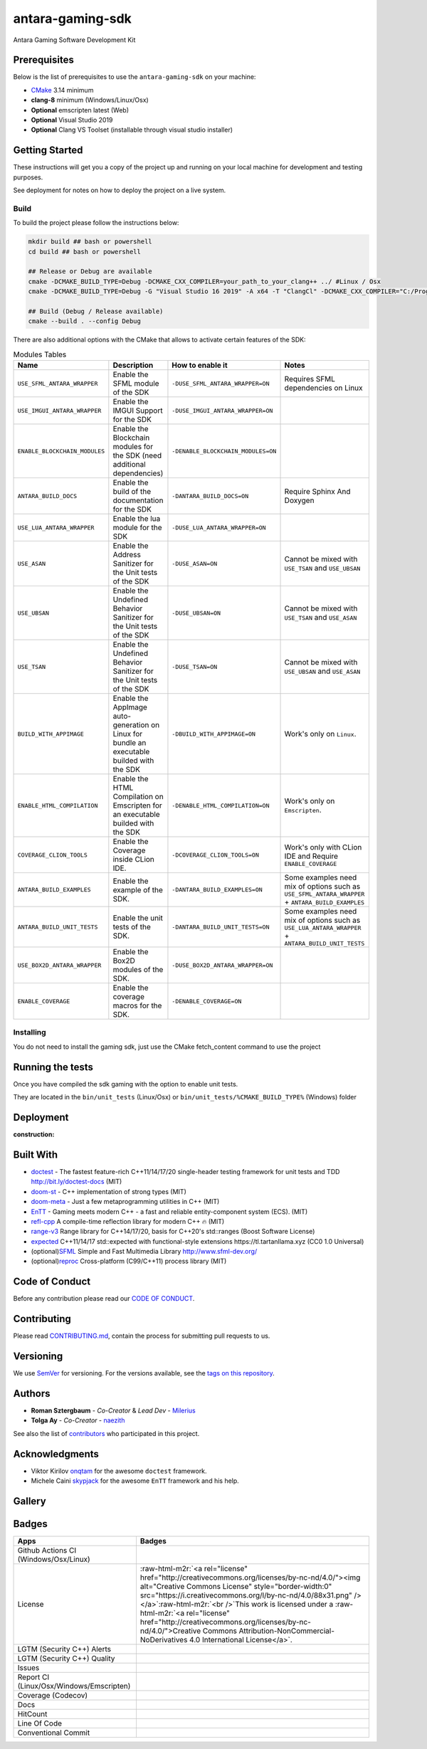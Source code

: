 .. role:: raw-html-m2r(raw)
   :format: html

antara-gaming-sdk
=================

Antara Gaming Software Development Kit

Prerequisites
-------------

Below is the list of prerequisites to use the ``antara-gaming-sdk`` on your machine:


* `CMake <https://cmake.org/download/>`_ 3.14 minimum
* **clang-8** minimum (Windows/Linux/Osx) 
* **Optional** emscripten latest (Web)
* **Optional** Visual Studio 2019
* **Optional** Clang VS Toolset (installable through visual studio installer)

Getting Started
---------------

These instructions will get you a copy of the project up and running on your local machine for development and testing purposes. 

See deployment for notes on how to deploy the project on a live system.

Build
^^^^^

To build the project please follow the instructions below:

.. code-block:: bash

   mkdir build ## bash or powershell
   cd build ## bash or powershell

   ## Release or Debug are available
   cmake -DCMAKE_BUILD_TYPE=Debug -DCMAKE_CXX_COMPILER=your_path_to_your_clang++ ../ #Linux / Osx 
   cmake -DCMAKE_BUILD_TYPE=Debug -G "Visual Studio 16 2019" -A x64 -T "ClangCl" -DCMAKE_CXX_COMPILER="C:/Program Files/LLVM/bin/clang-cl.exe" ../ #Windows

   ## Build (Debug / Release available)
   cmake --build . --config Debug

There are also additional options with the CMake that allows to activate certain features of the SDK:

.. role:: raw-html(raw)
    :format: html

.. list-table:: Modules Tables
   :header-rows: 1
   :align: center

   * - Name
     - Description
     - How to enable it
     - Notes
   * - ``USE_SFML_ANTARA_WRAPPER``
     - Enable the SFML module of the SDK
     - ``-DUSE_SFML_ANTARA_WRAPPER=ON``
     - Requires SFML dependencies on Linux
   * - ``USE_IMGUI_ANTARA_WRAPPER``
     - Enable the IMGUI Support for the SDK
     - ``-DUSE_IMGUI_ANTARA_WRAPPER=ON``
     -
   * - ``ENABLE_BLOCKCHAIN_MODULES``
     - Enable the Blockchain modules for the SDK (need additional dependencies)
     - ``-DENABLE_BLOCKCHAIN_MODULES=ON``
     -
   * - ``ANTARA_BUILD_DOCS``
     - Enable the build of the documentation for the SDK
     - ``-DANTARA_BUILD_DOCS=ON``
     - Require Sphinx And Doxygen
   * - ``USE_LUA_ANTARA_WRAPPER``
     - Enable the lua module for the SDK
     - ``-DUSE_LUA_ANTARA_WRAPPER=ON``
     -
   * - ``USE_ASAN``
     - Enable the Address Sanitizer for the Unit tests of the SDK
     - ``-DUSE_ASAN=ON``
     - Cannot be mixed with ``USE_TSAN`` and ``USE_UBSAN``
   * - ``USE_UBSAN``
     - Enable the Undefined Behavior Sanitizer for the Unit tests of the SDK
     - ``-DUSE_UBSAN=ON``
     - Cannot be mixed with ``USE_TSAN`` and ``USE_ASAN``
   * - ``USE_TSAN``
     - Enable the Undefined Behavior Sanitizer for the Unit tests of the SDK
     - ``-DUSE_TSAN=ON``
     - Cannot be mixed with ``USE_UBSAN`` and ``USE_ASAN``
   * - ``BUILD_WITH_APPIMAGE``
     - Enable the AppImage auto-generation on Linux for bundle an executable builded with the SDK
     - ``-DBUILD_WITH_APPIMAGE=ON``
     - Work's only on ``Linux``.
   * - ``ENABLE_HTML_COMPILATION``
     - Enable the HTML Compilation on Emscripten for an executable builded with the SDK
     - ``-DENABLE_HTML_COMPILATION=ON``
     - Work's only on ``Emscripten``.
   * - ``COVERAGE_CLION_TOOLS``
     - Enable the Coverage inside CLion IDE.
     - ``-DCOVERAGE_CLION_TOOLS=ON``
     - Work's only with CLion IDE and Require ``ENABLE_COVERAGE``
   * - ``ANTARA_BUILD_EXAMPLES``
     - Enable the example of the SDK.
     - ``-DANTARA_BUILD_EXAMPLES=ON``
     - Some examples need mix of options such as ``USE_SFML_ANTARA_WRAPPER`` + ``ANTARA_BUILD_EXAMPLES``
   * - ``ANTARA_BUILD_UNIT_TESTS``
     - Enable the unit tests of the SDK.
     - ``-DANTARA_BUILD_UNIT_TESTS=ON``
     - Some examples need mix of options such as ``USE_LUA_ANTARA_WRAPPER`` + ``ANTARA_BUILD_UNIT_TESTS``
   * - ``USE_BOX2D_ANTARA_WRAPPER``
     - Enable the Box2D modules of the SDK.
     - ``-DUSE_BOX2D_ANTARA_WRAPPER=ON``
     -
   * - ``ENABLE_COVERAGE``
     - Enable the coverage macros for the SDK.
     - ``-DENABLE_COVERAGE=ON``
     -

Installing
^^^^^^^^^^

You do not need to install the gaming sdk, just use the CMake fetch_content command to use the project

Running the tests
-----------------

Once you have compiled the sdk gaming with the option to enable unit tests.

They are located in the ``bin/unit_tests`` (Linux/Osx) or ``bin/unit_tests/%CMAKE_BUILD_TYPE%`` (Windows) folder

Deployment
----------

:construction:

Built With
----------

* `doctest <https://github.com/onqtam/doctest>`_ - The fastest feature-rich C++11/14/17/20 single-header testing framework for unit tests and TDD http://bit.ly/doctest-docs (MIT)
* `doom-st <https://github.com/doom/strong_type>`_ - C++ implementation of strong types (MIT)
* `doom-meta <https://github.com/doom/meta>`_ - Just a few metaprogramming utilities in C++ (MIT)
* `EnTT <https://github.com/skypjack/entt>`_ - Gaming meets modern C++ - a fast and reliable entity-component system (ECS). (MIT)
* `refl-cpp <https://github.com/veselink1/refl-cpp>`_ A compile-time reflection library for modern C++ 🔥 (MIT)
* `range-v3 <https://github.com/ericniebler/range-v3>`_ Range library for C++14/17/20, basis for C++20's std::ranges (Boost Software License)
* `expected <https://github.com/TartanLlama/expected>`_ C++11/14/17 std::expected with functional-style extensions https://tl.tartanllama.xyz (CC0 1.0 Universal)
* (optional)\ `SFML <https://github.com/SFML/SFML>`_ Simple and Fast Multimedia Library http://www.sfml-dev.org/
* (optional)\ `reproc <https://github.com/DaanDeMeyer/reproc>`_ Cross-platform (C99/C++11) process library (MIT)

Code of Conduct
---------------

Before any contribution please read our `CODE OF CONDUCT <./CODE-OF-CONDUCT.md>`_.

Contributing
------------

Please read `CONTRIBUTING.md <./CONTRIBUTING.md>`_\ , contain the process for submitting pull requests to us.

Versioning
----------

We use `SemVer <http://semver.org/>`_ for versioning. For the versions available, see the `tags on this repository <https://github.com/KomodoPlatform/antara-gaming-sdk/tags>`_.

Authors
-------


* **Roman Sztergbaum** - *Co-Creator* & *Lead Dev* - `Milerius <https://github.com/Milerius>`_
* **Tolga Ay** - *Co-Creator* - `naezith <https://github.com/Naezith>`_

See also the list of `contributors <./CONTRIBUTORS.md>`_ who participated in this project.

Acknowledgments
---------------


* Viktor Kirilov `onqtam <https://github.com/onqtam>`_ for the awesome ``doctest`` framework.
* Michele Caini  `skypjack <https://github.com/skypjack>`_ for the awesome ``EnTT`` framework and his help.

Gallery
-------

.. image:: gallery/wolf.gif
   :align: center
.. image:: gallery/wolf-ig.png
.. image:: gallery/wolf-ig2.png
.. image:: gallery/flappy.png
.. image:: gallery/flappy-bird.gif
   :align: center
.. image:: gallery/tictactoe-gif.gif
   :align: center
.. image:: docs/assets/tictactoe_o_win.png
.. image:: docs/assets/tictactoe_x_win.png
.. image:: docs/assets/tictactoe_tie.png

Badges
------

.. list-table::
   :header-rows: 1
   :align: left

   * - Apps
     - Badges
   * - Github Actions CI (Windows/Osx/Linux)
     - .. image:: https://github.com/KomodoPlatform/antara-gaming-sdk/workflows/CI/badge.svg
          :target: https://github.com/KomodoPlatform/antara-gaming-sdk/actions
          :alt: Build Status
     
   * - License
     - :raw-html-m2r:`<a rel="license" href="http://creativecommons.org/licenses/by-nc-nd/4.0/"><img alt="Creative Commons License" style="border-width:0" src="https://i.creativecommons.org/l/by-nc-nd/4.0/88x31.png" /></a>`\ :raw-html-m2r:`<br />`\ This work is licensed under a :raw-html-m2r:`<a rel="license" href="http://creativecommons.org/licenses/by-nc-nd/4.0/">Creative Commons Attribution-NonCommercial-NoDerivatives 4.0 International License</a>`.
   * - LGTM (Security C++) Alerts
     - .. image:: https://img.shields.io/lgtm/alerts/g/KomodoPlatform/antara-gaming-sdk.svg?logo=lgtm&logoWidth=18
          :target: https://lgtm.com/projects/g/KomodoPlatform/antara-gaming-sdk/alerts/
          :alt: Total alerts
     
   * - LGTM (Security C++) Quality
     - .. image:: https://img.shields.io/lgtm/grade/cpp/g/KomodoPlatform/antara-gaming-sdk.svg?logo=lgtm&logoWidth=18
          :target: https://lgtm.com/projects/g/KomodoPlatform/antara-gaming-sdk/context:cpp
          :alt: Language grade: C/C++
     
   * - Issues
     - .. image:: https://img.shields.io/github/issues/KomodoPlatform/antara-gaming-sdk
          :target: https://img.shields.io/github/issues/KomodoPlatform/antara-gaming-sdk
          :alt: GitHub issues
     
   * - Report CI (Linux/Osx/Windows/Emscripten)
     - .. image:: https://report.ci/status/KomodoPlatform/antara-gaming-sdk/badge.svg?branch=master
          :target: https://report.ci/status/KomodoPlatform/antara-gaming-sdk?branch=master
          :alt: badge
                                                                  
   * - Coverage (Codecov)
     - .. image:: https://codecov.io/gh/KomodoPlatform/antara-gaming-sdk/branch/master/graph/badge.svg
          :target: https://codecov.io/gh/KomodoPlatform/antara-gaming-sdk
          :alt: codecov
     
   * - Docs
     - .. image:: https://readthedocs.org/projects/antara-gaming-sdk/badge/?version=latest
          :target: https://antara-gaming-sdk.readthedocs.io/en/latest/?badge=latest
          :alt: Documentation Status
     
   * - HitCount
     - .. image:: http://hits.dwyl.io/KomodoPlatform/antara-gaming-sdk.svg
          :target: http://hits.dwyl.io/KomodoPlatform/antara-gaming-sdk
          :alt: HitCount
     
   * - Line Of Code
     - .. image:: https://tokei.rs/b1/github/KomodoPlatform/antara-gaming-sdk
          :target: https://github.com/KomodoPlatform/antara-gaming-sdk
          :alt:
     
   * - Conventional Commit
     - .. image:: https://img.shields.io/badge/Conventional%20Commits-1.0.0-yellow.svg
          :target: https://conventionalcommits.org
          :alt: Conventional Commits
     

